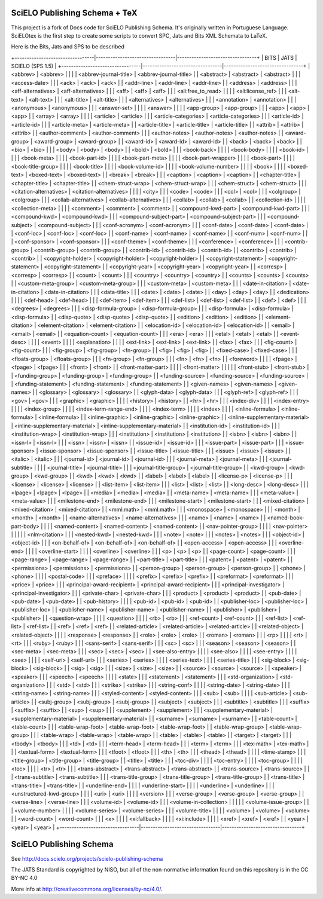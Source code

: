 
==============================
SciELO Publishing Schema + TeX
==============================

This project is a fork of Docs code for SciELO Publishing Schema. It's originally written in Portuguese Language.
SciELOtex is the first step to create some scripts to convert SPC, Jats and Bits XML Schemata to LaTeX.   

Here is the Bits, Jats and SPS to be described

+---------------------------------|---------------------------------|---------------------------------+
| BITS                            | JATS                            | SCIELO (SPS 1.5)                |
+---------------------------------|---------------------------------|---------------------------------+
| <abbrev>                        | <abbrev>                        |                                 |
|                                 | <abbrev-journal-title>          | <abbrev-journal-title>          |
| <abstract>                      | <abstract>                      | <abstract>                      |
|                                 | <access-date>                   |                                 |
| <ack>                           | <ack>                           | <ack>                           |
| <addr-line>                     | <addr-line>                     | <addr-line>                     |
| <address>                       | <address>                       |                                 |
| <aff-alternatives>              | <aff-alternatives>              |                                 |
| <aff>                           | <aff>                           | <aff>                           |
|                                 | <ali:free_to_read>              |                                 |
|                                 | <ali:license_ref>               |                                 |
| <alt-text>                      | <alt-text>                      |                                 |
| <alt-title>                     | <alt-title>                     |                                 |
| <alternatives>                  | <alternatives>                  |                                 |
| <annotation>                    | <annotation>                    |                                 |
| <anonymous>                     | <anonymous>                     |                                 |
| <answer-set>                    |                                 |                                 |
| <answer>                        |                                 |                                 |
| <app-group>                     | <app-group>                     |                                 |
| <app>                           | <app>                           | <app>                           |
| <array>                         | <array>                         |                                 |
|                                 | <article>                       | <article>                       |
|                                 | <article-categories>            | <article-categories>            |
|                                 | <article-id>                    | <article-id>                    |
|                                 | <article-meta>                  | <article-meta>                  |
| <article-title>                 | <article-title>                 | <article-title>                 |
| <attrib>                        | <attrib>                        | <attrib>                        |
| <author-comment>                | <author-comment>                |                                 |
| <author-notes>                  | <author-notes>                  | <author-notes>                  |
| <award-group>                   | <award-group>                   | <award-group>                   |
| <award-id>                      | <award-id>                      | <award-id>                      |
| <back>                          | <back>                          | <back>                          |
| <bio>                           | <bio>                           |                                 |
| <body>                          | <body>                          | <body>                          |
| <bold>                          | <bold>                          |                                 |
| <book-back>                     |                                 |                                 |
| <book-body>                     |                                 |                                 |
| <book-id>                       |                                 |                                 |
| <book-meta>                     |                                 |                                 |
| <book-part-id>                  |                                 |                                 |
| <book-part-meta>                |                                 |                                 |
| <book-part-wrapper>             |                                 |                                 |
| <book-part>                     |                                 |                                 |
| <book-title-group>              |                                 |                                 |
| <book-title>                    |                                 |                                 |
| <book-volume-id>                |                                 |                                 |
| <book-volume-number>            |                                 |                                 |
| <book>                          |                                 |                                 |
| <boxed-text>                    | <boxed-text>                    | <boxed-text>                    |
| <break>                         | <break>                         |                                 |
| <caption>                       | <caption>                       | <caption>                       |
| <chapter-title>                 | <chapter-title>                 | <chapter-title>                 |
| <chem-struct-wrap>              | <chem-struct-wrap>              |                                 |
| <chem-struct>                   | <chem-struct>                   |                                 |
| <citation-alternatives>         | <citation-alternatives>         |                                 |
|                                 | <city>                          |                                 |
| <code>                          | <code>                          |                                 |
| <col>                           | <col>                           |                                 |
| <colgroup>                      | <colgroup>                      |                                 |
| <collab-alternatives>           | <collab-alternatives>           |                                 |
| <collab>                        | <collab>                        | <collab>                        |
| <collection-id>                 |                                 |                                 |
| <collection-meta>               |                                 |                                 |
| <comment>                       | <comment>                       | <comment>                       |
| <compound-kwd-part>             | <compound-kwd-part>             |                                 |
| <compound-kwd>                  | <compound-kwd>                  |                                 |
| <compound-subject-part>         | <compound-subject-part>         |                                 |
| <compound-subject>              | <compound-subject>              |                                 |
| <conf-acronym>                  | <conf-acronym>                  |                                 |
| <conf-date>                     | <conf-date>                     | <conf-date>                     |
| <conf-loc>                      | <conf-loc>                      | <conf-loc>                      |
| <conf-name>                     | <conf-name>                     | <conf-name>                     |
| <conf-num>                      | <conf-num>                      |                                 |
| <conf-sponsor>                  | <conf-sponsor>                  |                                 |
| <conf-theme>                    | <conf-theme>                    |                                 |
| <conference>                    | <conference>                    |                                 |
| <contrib-group>                 | <contrib-group>                 | <contrib-group>                 |
| <contrib-id>                    | <contrib-id>                    | <contrib-id>                    |
| <contrib>                       | <contrib>                       | <contrib>                       |
| <copyright-holder>              | <copyright-holder>              | <copyright-holder>              |
| <copyright-statement>           | <copyright-statement>           | <copyright-statement>           |
| <copyright-year>                | <copyright-year>                | <copyright-year>                |
| <corresp>                       | <corresp>                       | <corresp>                       |
| <count>                         | <count>                         |                                 |
| <country>                       | <country>                       | <country>                       |
| <counts>                        | <counts>                        | <counts>                        |
| <custom-meta-group>             | <custom-meta-group>             |                                 |
| <custom-meta>                   | <custom-meta>                   |                                 |
| <date-in-citation>              | <date-in-citation>              | <date-in-citation>              |
|                                 | <data-title>                    |                                 |
| <date>                          | <date>                          | <date>                          |
| <day>                           | <day>                           | <day>                           |
| <dedication>                    |                                 |                                 |
| <def-head>                      | <def-head>                      |                                 |
| <def-item>                      | <def-item>                      |                                 |
| <def-list>                      | <def-list>                      | <def-list>                      |
| <def>                           | <def>                           |                                 |
| <degrees>                       | <degrees>                       |                                 |
| <disp-formula-group>            | <disp-formula-group>            |                                 |
| <disp-formula>                  | <disp-formula>                  | <disp-formula>                  |
| <disp-quote>                    | <disp-quote>                    | <disp-quote>                    |
| <edition>                       | <edition>                       | <edition>                       |
| <element-citation>              | <element-citation>              | <element-citation>              |
| <elocation-id>                  | <elocation-id>                  | <elocation-id>                  |
| <email>                         | <email>                         | <email>                         |
| <equation-count>                | <equation-count>                |                                 |
| <era>                           | <era>                           |                                 |
| <etal>                          | <etal>                          | <etal>                          |
| <event-desc>                    |                                 |                                 |
| <event>                         |                                 |                                 |
| <explanation>                   |                                 |                                 |
| <ext-link>                      | <ext-link>                      | <ext-link>                      |
| <fax>                           | <fax>                           |                                 |
| <fig-count>                     | <fig-count>                     |                                 |
| <fig-group>                     | <fig-group>                     | <fn-group>                      |
| <fig>                           | <fig>                           | <fig>                           |
| <fixed-case>                    | <fixed-case>                    |                                 |
| <floats-group>                  | <floats-group>                  |                                 |
| <fn-group>                      | <fn-group>                      |                                 |
| <fn>                            | <fn>                            | <fn>                            |
| <foreword>                      |                                 |                                 |
| <fpage>                         | <fpage>                         | <fpage>                         |
|                                 | <front>                         | <front>                         |
| <front-matter-part>             |                                 |                                 |
| <front-matter>                  |                                 |                                 |
|                                 | <front-stub>                    | <front-stub>                    |
| <funding-group>                 | <funding-group>                 | <funding-group>                 |
| <funding-source>                | <funding-source>                | <funding-source>                |
| <funding-statement>             | <funding-statement>             | <funding-statement>             |
| <given-names>                   | <given-names>                   | <given-names>                   |
| <glossary>                      | <glossary>                      | <glossary>                      |
| <glyph-data>                    | <glyph-data>                    |                                 |
| <glyph-ref>                     | <glyph-ref>                     |                                 |
| <gov>                           | <gov>                           |                                 |
| <graphic>                       | <graphic>                       |                                 |
|                                 | <history>                       | <history>                       |
| <hr>                            | <hr>                            |                                 |
| <index-div>                     |                                 |                                 |
| <index-entry>                   |                                 |                                 |
| <index-group>                   |                                 |                                 |
| <index-term-range-end>          |                                 |                                 |
| <index-term>                    |                                 |                                 |
| <index>                         |                                 |                                 |
| <inline-formula>                | <inline-formula>                | <inline-formula>                |
| <inline-graphic>                | <inline-graphic>                | <inline-graphic>                |
| <inline-supplementary-material> | <inline-supplementary-material> | <inline-supplementary-material> |
| <institution-id>                | <institution-id>                |                                 |
| <institution-wrap>              | <institution-wrap>              |                                 |
| <institution>                   | <institution>                   | <institution>                   |
| <isbn>                          | <isbn>                          | <isbn>                          |
| <issn-l>                        | <issn-l>                        |                                 |
| <issn>                          | <issn>                          | <issn>                          |
| <issue-id>                      | <issue-id>                      |                                 |
| <issue-part>                    | <issue-part>                    |                                 |
| <issue-sponsor>                 | <issue-sponsor>                 | <issue-sponsor>                 |
| <issue-title>                   | <issue-title>                   |                                 |
| <issue>                         | <issue>                         | <issue>                         |
| <italic>                        | <italic>                        |                                 |
| <journal-id>                    | <journal-id>                    | <journal-id>                    |
|                                 | <journal-meta>                  | <journal-meta>                  |
|                                 | <journal-subtitle>              |                                 |
|                                 | <journal-title>                 | <journal-title>                 |
|                                 | <journal-title-group>           | <journal-title-group>           |
| <kwd-group>                     | <kwd-group>                     | <kwd-group>                     |
| <kwd>                           | <kwd>                           | <kwd>                           |
| <label>                         | <label>                         | <label>                         |
| <license-p>                     | <license-p>                     |                                 |
| <license>                       | <license>                       | <license>                       |
| <list-item>                     | <list-item>                     |                                 |
| <list>                          | <list>                          | <list>                          |
| <long-desc>                     | <long-desc>                     |                                 |
| <lpage>                         | <lpage>                         | <lpage>                         |
| <media>                         | <media>                         | <media>                         |
| <meta-name>                     | <meta-name>                     |                                 |
| <meta-value>                    | <meta-value>                    |                                 |
| <milestone-end>                 | <milestone-end>                 |                                 |
| <milestone-start>               | <milestone-start>               |                                 |
| <mixed-citation>                | <mixed-citation>                | <mixed-citation>                |
| <mml:math>                      | <mml:math>                      |                                 |
| <monospace>                     | <monospace>                     |                                 |
| <month>                         | <month>                         | <month>                         |
| <name-alternatives>             | <name-alternatives>             |                                 |
| <name>                          | <name>                          | <name>                          |
| <named-book-part-body>          |                                 |                                 |
| <named-content>                 | <named-content>                 | <named-content>                 |
| <nav-pointer-group>             |                                 |                                 |
| <nav-pointer>                   |                                 |                                 |
|                                 | <nlm-citation>                  |                                 |
| <nested-kwd>                    | <nested-kwd>                    |                                 |
| <note>                          | <note>                          |                                 |
| <notes>                         | <notes>                         |                                 |
| <object-id>                     | <object-id>                     |                                 |
| <on-behalf-of>                  | <on-behalf-of>                  | <on-behalf-of>                  |
| <open-access>                   | <open-access>                   |                                 |
| <overline-end>                  |                                 |                                 |
| <overline-start>                |                                 |                                 |
| <overline>                      | <overline>                      |                                 |
| <p>                             | <p>                             | <p>                             |
| <page-count>                    | <page-count>                    |                                 |
| <page-range>                    | <page-range>                    | <page-range>                    |
| <part-title>                    | <part-title>                    |                                 |
| <patent>                        | <patent>                        | <patent>                        |
| <permissions>                   | <permissions>                   | <permissions>                   |
| <person-group>                  | <person-group>                  | <person-group>                  |
| <phone>                         | <phone>                         |                                 |
|                                 | <postal-code>                   |                                 |
| <preface>                       |                                 |                                 |
| <prefix>                        | <prefix>                        | <prefix>                        |
| <preformat>                     | <preformat>                     |                                 |
| <price>                         | <price>                         |                                 |
| <principal-award-recipient>     | <principal-award-recipient>     |                                 |
| <principal-investigator>        | <principal-investigator>        |                                 |
| <private-char>                  | <private-char>                  |                                 |
| <product>                       | <product>                       | <product>                       |
| <pub-date>                      | <pub-date>                      | <pub-date>                      |
| <pub-history>                   |                                 |                                 |
| <pub-id>                        | <pub-id>                        | <pub-id>                        |
| <publisher-loc>                 | <publisher-loc>                 | <publisher-loc>                 |
| <publisher-name>                | <publisher-name>                | <publisher-name>                |
| <publisher>                     | <publisher>                     | <publisher>                     |
| <question-wrap>                 |                                 |                                 |
| <question>                      |                                 |                                 |
| <rb>                            | <rb>                            |                                 |
| <ref-count>                     | <ref-count>                     |                                 |
| <ref-list>                      | <ref-list>                      | <ref-list>                      |
| <ref>                           | <ref>                           | <ref>                           |
| <related-article>               | <related-article>               | <related-article>               |
| <related-object>                | <related-object>                |                                 |
|                                 | <response>                      | <response>                      |
| <role>                          | <role>                          | <role>                          |
| <roman>                         | <roman>                         |                                 |
| <rp>                            |                                 |                                 |
| <rt>                            | <rt>                            |                                 |
| <ruby>                          | <ruby>                          |                                 |
| <sans-serif>                    | <sans-serif>                    |                                 |
| <sc>                            | <sc>                            |                                 |
| <season>                        | <season>                        | <season>                        |
| <sec-meta>                      | <sec-meta>                      |                                 |
| <sec>                           | <sec>                           | <sec>                           |
| <see-also-entry>                |                                 |                                 |
| <see-also>                      |                                 |                                 |
| <see-entry>                     |                                 |                                 |
| <see>                           |                                 |                                 |
| <self-uri>                      | <self-uri>                      |                                 |
| <series>                        | <series>                        |                                 |
|                                 | <series-text>                   |                                 |
|                                 | <series-title>                  |                                 |
| <sig-block>                     | <sig-block>                     | <sig-block>                     |
| <sig>                           | <sig>                           |                                 |
| <size>                          | <size>                          | <size>                          |
| <source>                        | <source>                        | <source>                        |
| <speaker>                       | <speaker>                       |                                 |
| <speech>                        | <speech>                        |                                 |
|                                 | <state>                         |                                 |
| <statement>                     | <statement>                     |                                 |
| <std-organization>              | <std-organization>              |                                 |
| <std>                           | <std>                           |                                 |
| <strike>                        | <strike>                        |                                 |
| <string-conf>                   |                                 |                                 |
| <string-date>                   | <string-date>                   |                                 |
| <string-name>                   | <string-name>                   |                                 |
| <styled-content>                | <styled-content>                |                                 |
| <sub>                           | <sub>                           |                                 |
|                                 | <sub-article>                   | <sub-article>                   |
| <subj-group>                    | <subj-group>                    | <subj-group>                    |
| <subject>                       | <subject>                       |                                 |
| <subtitle>                      | <subtitle>                      |                                 |
| <suffix>                        | <suffix>                        | <suffix>                        |
| <sup>                           | <sup>                           |                                 |
| <supplement>                    | <supplement>                    |                                 |
| <supplementary-material>        | <supplementary-material>        | <supplementary-material>        |
| <surname>                       | <surname>                       | <surname>                       |
| <table-count>                   | <table-count>                   |                                 |
| <table-wrap-foot>               | <table-wrap-foot>               | <table-wrap-foot>               |
| <table-wrap-group>              | <table-wrap-group>              |                                 |
| <table-wrap>                    | <table-wrap>                    | <table-wrap>                    |
| <table>                         | <table>                         | <table>                         |
| <target>                        | <target>                        |                                 |
| <tbody>                         | <tbody>                         |                                 |
| <td>                            | <td>                            |                                 |
| <term-head>                     | <term-head>                     |                                 |
| <term>                          | <term>                          |                                 |
| <tex-math>                      | <tex-math>                      |                                 |
| <textual-form>                  | <textual-form>                  |                                 |
| <tfoot>                         | <tfoot>                         |                                 |
| <th>                            | <th>                            |                                 |
| <thead>                         | <thead>                         |                                 |
|                                 | <time-stamp>                    |                                 |
| <title-group>                   | <title-group>                   | <title-group>                   |
| <title>                         | <title>                         |                                 |
| <toc-div>                       |                                 |                                 |
| <toc-entry>                     |                                 |                                 |
| <toc-group>                     |                                 |                                 |
| <toc>                           |                                 |                                 |
| <tr>                            | <tr>                            |                                 |
| <trans-abstract>                | <trans-abstract>                | <trans-abstract>                |
| <trans-source>                  | <trans-source>                  |                                 |
| <trans-subtitle>                | <trans-subtitle>                |                                 |
| <trans-title-group>             | <trans-title-group>             | <trans-title-group>             |
| <trans-title>                   | <trans-title>                   | <trans-title>                   |
| <underline-end>                 |                                 |                                 |
| <underline-start>               |                                 |                                 |
| <underline>                     | <underline>                     |                                 |
| <unstructured-kwd-group>        |                                 |                                 |
| <uri>                           | <uri>                           |                                 |
|                                 | <version>                       |                                 |
| <verse-group>                   | <verse-group>                   | <verse-group>                   |
| <verse-line>                    | <verse-line>                    |                                 |
| <volume-id>                     | <volume-id>                     |                                 |
| <volume-in-collection>          |                                 |                                 |
|                                 | <volume-issue-group>            |                                 |
| <volume-number>                 |                                 |                                 |
| <volume-series>                 | <volume-series>                 |                                 |
| <volume-title>                  |                                 |                                 |
| <volume>                        | <volume>                        | <volume>                        |
| <word-count>                    | <word-count>                    |                                 |
| <x>                             |                                 |                                 |
| <xi:fallback>                   |                                 |                                 |
| <xi:include>                    |                                 |                                 |
| <xref>                          | <xref>                          | <xref>                          |
| <year>                          | <year>                          | <year>                          |
+---------------------------------|---------------------------------|---------------------------------+



========================
SciELO Publishing Schema
========================

See http://docs.scielo.org/projects/scielo-publishing-schema


The JATS Standard is copyrighted by NISO, but all of the non-normative 
information found on this repository is in the CC BY-NC 4.0 

More info at http://creativecommons.org/licenses/by-nc/4.0/.

